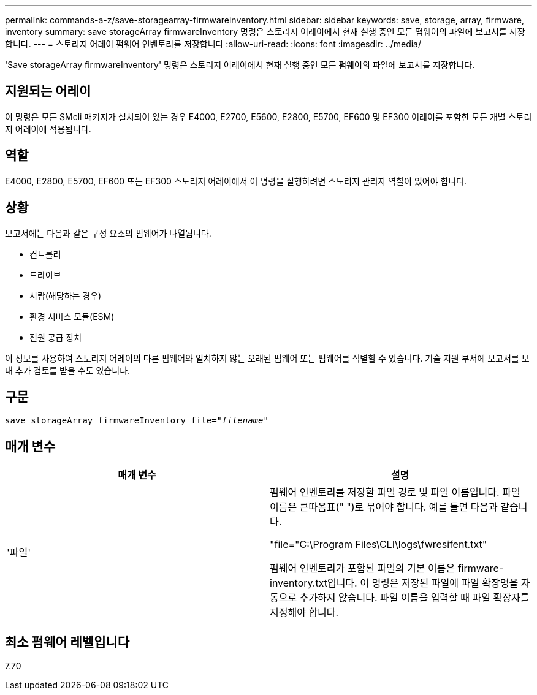---
permalink: commands-a-z/save-storagearray-firmwareinventory.html 
sidebar: sidebar 
keywords: save, storage, array, firmware, inventory 
summary: save storageArray firmwareInventory 명령은 스토리지 어레이에서 현재 실행 중인 모든 펌웨어의 파일에 보고서를 저장합니다. 
---
= 스토리지 어레이 펌웨어 인벤토리를 저장합니다
:allow-uri-read: 
:icons: font
:imagesdir: ../media/


[role="lead"]
'Save storageArray firmwareInventory' 명령은 스토리지 어레이에서 현재 실행 중인 모든 펌웨어의 파일에 보고서를 저장합니다.



== 지원되는 어레이

이 명령은 모든 SMcli 패키지가 설치되어 있는 경우 E4000, E2700, E5600, E2800, E5700, EF600 및 EF300 어레이를 포함한 모든 개별 스토리지 어레이에 적용됩니다.



== 역할

E4000, E2800, E5700, EF600 또는 EF300 스토리지 어레이에서 이 명령을 실행하려면 스토리지 관리자 역할이 있어야 합니다.



== 상황

보고서에는 다음과 같은 구성 요소의 펌웨어가 나열됩니다.

* 컨트롤러
* 드라이브
* 서랍(해당하는 경우)
* 환경 서비스 모듈(ESM)
* 전원 공급 장치


이 정보를 사용하여 스토리지 어레이의 다른 펌웨어와 일치하지 않는 오래된 펌웨어 또는 펌웨어를 식별할 수 있습니다. 기술 지원 부서에 보고서를 보내 추가 검토를 받을 수도 있습니다.



== 구문

[source, cli, subs="+macros"]
----
save storageArray firmwareInventory file=pass:quotes["_filename_"]
----


== 매개 변수

[cols="2*"]
|===
| 매개 변수 | 설명 


 a| 
'파일'
 a| 
펌웨어 인벤토리를 저장할 파일 경로 및 파일 이름입니다. 파일 이름은 큰따옴표(" ")로 묶어야 합니다. 예를 들면 다음과 같습니다.

"file="C:\Program Files\CLI\logs\fwresifent.txt"

펌웨어 인벤토리가 포함된 파일의 기본 이름은 firmware-inventory.txt입니다. 이 명령은 저장된 파일에 파일 확장명을 자동으로 추가하지 않습니다. 파일 이름을 입력할 때 파일 확장자를 지정해야 합니다.

|===


== 최소 펌웨어 레벨입니다

7.70
